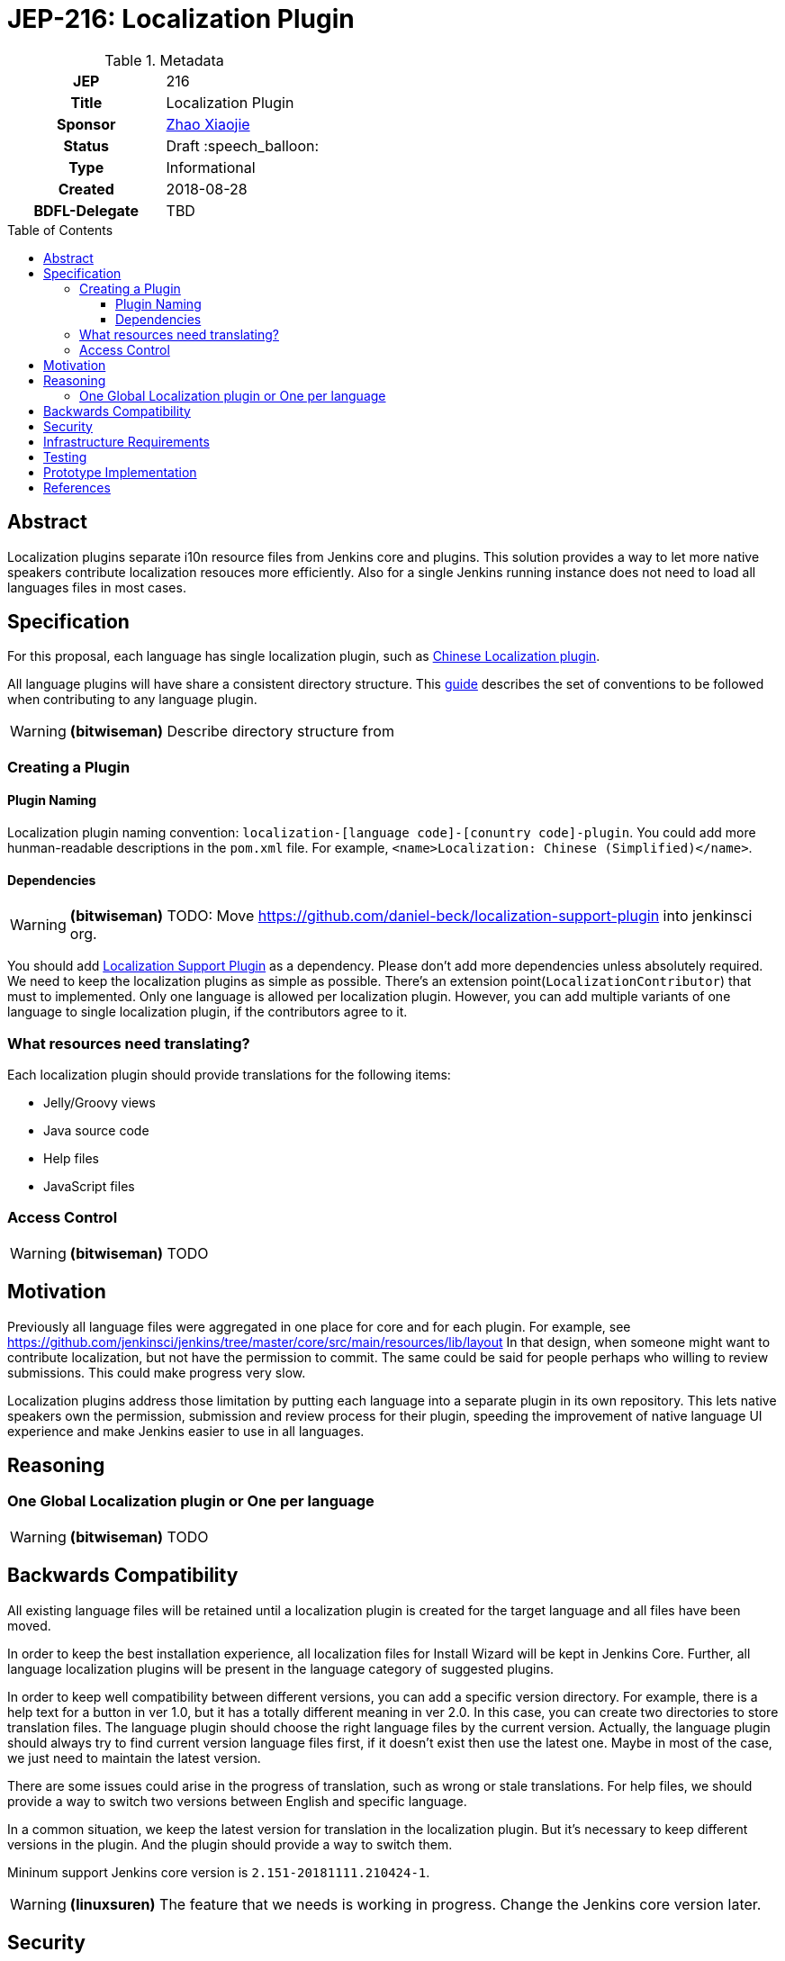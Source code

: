 = JEP-216: Localization Plugin
:toc: preamble
:toclevels: 3
ifdef::env-github[]
:tip-caption: :bulb:
:note-caption: :information_source:
:important-caption: :heavy_exclamation_mark:
:caution-caption: :fire:
:warning-caption: :warning:
endif::[]

.Metadata
[cols="1h,1"]
|===
| JEP
| 216

| Title
| Localization Plugin

| Sponsor
| link:https://github.com/LinuxSuRen[Zhao Xiaojie]

// Use the script `set-jep-status <jep-number> <status>` to update the status.
| Status
| Draft :speech_balloon:

| Type
| Informational

| Created
| 2018-08-28

| BDFL-Delegate
| TBD

|===

== Abstract

Localization plugins separate i10n resource files from Jenkins core and plugins. This solution
provides a way to let more native speakers contribute localization resouces more efficiently. 
Also for a single Jenkins running instance does not need to load all languages files in most cases.

== Specification

For this proposal, each language has single localization plugin, such as
link:https://github.com/jenkinsci/localization-zh-cn-plugin[Chinese Localization plugin].

All language plugins will have share a consistent directory structure. 
This link:https://wiki.jenkins.io/display/JENKINS/Internationalization[guide] describes the set of conventions to
be followed when contributing to any language plugin. 

[WARNING]
====
*(bitwiseman)*
Describe directory structure from 
====


=== Creating a Plugin

==== Plugin Naming 

Localization plugin naming convention: `localization-[language code]-[conuntry code]-plugin`. 
You could add more hunman-readable descriptions in the `pom.xml` file. 
For example, `<name>Localization: Chinese (Simplified)</name>`.

==== Dependencies 

[WARNING]
====
*(bitwiseman)*
TODO: Move https://github.com/daniel-beck/localization-support-plugin into jenkinsci org.
====

You should add link:https://github.com/daniel-beck/localization-support-plugin[Localization Support Plugin] as a
dependency. Please don't add more dependencies unless absolutely required. 
We need to keep the localization plugins as simple as possible. 
There's an extension point(`LocalizationContributor`) that must to implemented.
Only one language is allowed per localization plugin. 
However, you can add multiple variants of one language to single localization plugin, if the contributors agree to it. 

=== What resources need translating?   

Each localization plugin should provide translations for the following items:

* Jelly/Groovy views
* Java source code
* Help files
* JavaScript files

=== Access Control 

[WARNING]
====
*(bitwiseman)*
TODO
====

== Motivation

Previously all language files were aggregated in one place for core and for each plugin.
For example, see link:https://github.com/jenkinsci/jenkins/tree/master/core/src/main/resources/lib/layout[]
In that design, when someone might want to contribute localization, but not have the permission to commit. 
The same could be said for people perhaps who willing to review submissions. 
This could make progress very slow.

Localization plugins address those limitation by putting each language into a separate plugin in its own repository.
This lets native speakers own the permission, submission and review process for their plugin,
speeding the improvement of native language UI experience and make Jenkins easier to use in all languages. 

== Reasoning

=== One Global Localization plugin or One per language 

[WARNING]
====
*(bitwiseman)*
TODO
====

== Backwards Compatibility

All existing language files will be retained until a localization plugin is created for the target language and all files have been moved.

In order to keep the best installation experience, all localization files for Install Wizard will be kept in Jenkins Core.
Further, all language localization plugins will be present in the language category of suggested plugins.

In order to keep well compatibility between different versions, you can add a specific version directory.
For example, there is a help text for a button in ver 1.0, but it has a totally different meaning in ver 2.0.
In this case, you can create two directories to store translation files.
The language plugin should choose the right language files by the current version.
Actually, the language plugin should always try to find current version language files first, if it doesn't exist then use the latest one.
Maybe in most of the case, we just need to maintain the latest version.

There are some issues could arise in the progress of translation, such as wrong or stale translations. For help files, we
should provide a way to switch two versions between English and specific language.

In a common situation, we keep the latest version for translation in the localization plugin. But it's necessary to keep different versions in the plugin. And the plugin should provide a way to switch them.

Mininum support Jenkins core version is `2.151-20181111.210424-1`.

[WARNING]
====
*(linuxsuren)*
The feature that we needs is working in progress. Change the Jenkins core version later.
====

== Security

There are no security risks related to this proposal.

== Infrastructure Requirements

There are no new infrastructure requirements related to this proposal.

== Testing

Add junit test case to make sure that only specific language files can be placed in a specific plugin.
For example, all files should contain `zh-cn` in `localization-zh-cn-plugin`.
Automated testing in this area would be extremely time consuming. 
We will depend on plugin mantainers and contributors to review all changes for quality,
including manual testing.

== Prototype Implementation

link:https://github.com/jenkinsci/localization-zh-cn-plugin[Localization: Chinese (Simplified)]
link:https://github.com/daniel-beck/localization-support-plugin[Localization Support Plugin]

== References

* link:https://groups.google.com/forum/#!msg/jenkinsci-dev/jeKVskUwE8M/gckewoBpDwAJ[Initial discussion]
* link:https://groups.google.com/forum/#!topic/jenkinsci-dev/8hA5x_CKB9c[Localization plugins: Where do we go from here?]
* link:https://jenkins.io/sigs/chinese-localization/[Chinese Localization SIG]

